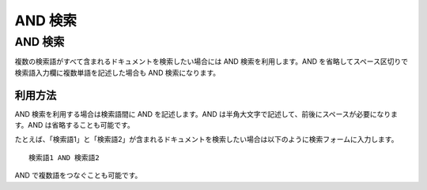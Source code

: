 =======
AND 検索
=======

AND 検索
=======

複数の検索語がすべて含まれるドキュメントを検索したい場合には AND
検索を利用します。AND
を省略してスペース区切りで検索語入力欄に複数単語を記述した場合も AND
検索になります。

利用方法
------

AND 検索を利用する場合は検索語間に AND を記述します。AND
は半角大文字で記述して、前後にスペースが必要になります。AND
は省略することも可能です。

たとえば、「検索語1」と「検索語2」が含まれるドキュメントを検索したい場合は以下のように検索フォームに入力します。

::

    検索語1 AND 検索語2

AND で複数語をつなぐことも可能です。
